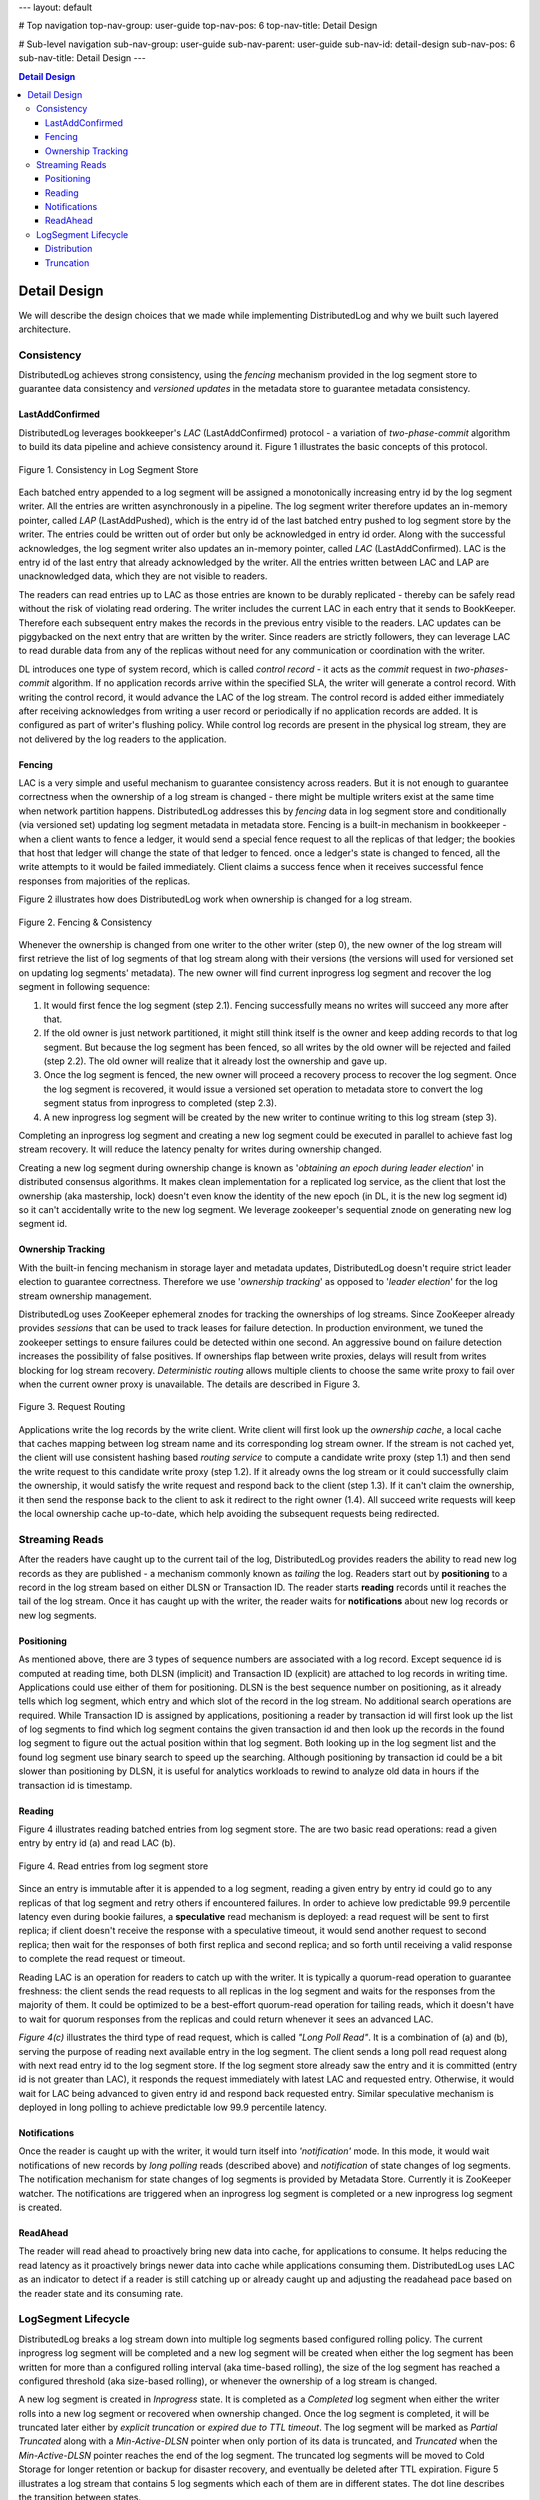 ---
layout: default

# Top navigation
top-nav-group: user-guide
top-nav-pos: 6
top-nav-title: Detail Design

# Sub-level navigation
sub-nav-group: user-guide
sub-nav-parent: user-guide
sub-nav-id: detail-design
sub-nav-pos: 6
sub-nav-title: Detail Design
---

.. contents:: Detail Design

Detail Design
=============

We will describe the design choices that we made while implementing DistributedLog and why we built such layered architecture.

Consistency
-----------

DistributedLog achieves strong consistency, using the `fencing` mechanism provided in the log segment store to guarantee data consistency
and `versioned updates` in the metadata store to guarantee metadata consistency.

LastAddConfirmed
~~~~~~~~~~~~~~~~

DistributedLog leverages bookkeeper's `LAC` (LastAddConfirmed) protocol - a variation of `two-phase-commit` algorithm to build its data pipeline
and achieve consistency around it. Figure 1 illustrates the basic concepts of this protocol.

.. figure:: ../../images/lacprotocol.png
   :align: center

   Figure 1. Consistency in Log Segment Store

Each batched entry appended to a log segment will be assigned a monotonically increasing entry id by the log segment writer. All the entries are
written asynchronously in a pipeline. The log segment writer therefore updates an in-memory pointer, called `LAP` (LastAddPushed), which is the
entry id of the last batched entry pushed to log segment store by the writer. The entries could be written out of order but only be acknowledged
in entry id order. Along with the successful acknowledges, the log segment writer also updates an in-memory pointer, called `LAC` (LastAddConfirmed).
LAC is the entry id of the last entry that already acknowledged by the writer. All the entries written between LAC and LAP are unacknowledged data,
which they are not visible to readers. 

The readers can read entries up to LAC as those entries are known to be durably replicated - thereby can be safely read without the risk of violating
read ordering. The writer includes the current LAC in each entry that it sends to BookKeeper. Therefore each subsequent entry makes the records in
the previous entry visible to the readers. LAC updates can be piggybacked on the next entry that are written by the writer. Since readers are strictly
followers, they can leverage LAC to read durable data from any of the replicas without need for any communication or coordination with the writer.

DL introduces one type of system record, which is called `control record` - it acts as the `commit` request in `two-phases-commit` algorithm.
If no application records arrive within the specified SLA, the writer will generate a control record. With writing the control record, it would advance
the LAC of the log stream. The control record is added either immediately after receiving acknowledges from writing a user record or periodically if
no application records are added. It is configured as part of writer's flushing policy. While control log records are present in the physical log stream,
they are not delivered by the log readers to the application.

Fencing
~~~~~~~

LAC is a very simple and useful mechanism to guarantee consistency across readers. But it is not enough to guarantee correctness when the ownership
of a log stream is changed - there might be multiple writers exist at the same time when network partition happens. DistributedLog addresses this by `fencing`
data in log segment store and conditionally (via versioned set) updating log segment metadata in metadata store. Fencing is a built-in mechanism in bookkeeper - when
a client wants to fence a ledger, it would send a special fence request to all the replicas of that ledger; the bookies that host that ledger will change the state of
that ledger to fenced. once a ledger's state is changed to fenced, all the write attempts to it would be failed immediately. Client claims a success fence when
it receives successful fence responses from majorities of the replicas.

Figure 2 illustrates how does DistributedLog work when ownership is changed for a log stream.

.. figure:: ../../images/fencing.png
   :align: center

   Figure 2. Fencing & Consistency

Whenever the ownership is changed from one writer to the other writer (step 0), the new owner of the log stream will first retrieve the list of log segments of
that log stream along with their versions (the versions will used for versioned set on updating log segments' metadata). The new owner will find current inprogress
log segment and recover the log segment in following sequence:

1. It would first fence the log segment (step 2.1). Fencing successfully means no writes will succeed any more after that. 
2. If the old owner is just network partitioned, it might still think itself is the owner and keep adding records to that log segment.  But because the log segment has been fenced, so all writes by the old owner will be rejected and failed (step 2.2). The old owner will realize that it already lost the ownership and gave up.
3. Once the log segment is fenced, the new owner will proceed a recovery process to recover the log segment. Once the log segment is recovered, it would issue a versioned set operation to metadata store to convert the log segment status from inprogress to completed (step 2.3).
4. A new inprogress log segment will be created by the new writer to continue writing to this log stream (step 3).

Completing an inprogress log segment and creating a new log segment could be executed in parallel to achieve fast log stream recovery. It will reduce the latency
penalty for writes during ownership changed.

Creating a new log segment during ownership change is known as '*obtaining an epoch during leader election*' in distributed consensus algorithms. It makes clean 
implementation for a replicated log service, as the client that lost the ownership (aka mastership, lock) doesn't even know the identity of the new epoch (in DL,
it is the new log segment id) so it can't accidentally write to the new log segment. We leverage zookeeper's sequential znode on generating new log segment id.

Ownership Tracking
~~~~~~~~~~~~~~~~~~

With the built-in fencing mechanism in storage layer and metadata updates, DistributedLog doesn't require strict leader election
to guarantee correctness. Therefore we use '`ownership tracking`' as opposed to '`leader election`' for the log stream ownership management.

DistributedLog uses ZooKeeper ephemeral znodes for tracking the ownerships of log streams. Since ZooKeeper already provides `sessions` that
can be used to track leases for failure detection. In production environment, we tuned the zookeeper settings to ensure failures could be
detected within one second. An aggressive bound on failure detection increases the possibility of false positives. If ownerships flap between
write proxies, delays will result from writes blocking for log stream recovery. `Deterministic routing` allows multiple clients to choose the
same write proxy to fail over when the current owner proxy is unavailable. The details are described in Figure 3. 

.. figure:: ../../images/requestrouting.png
   :align: center

   Figure 3. Request Routing

Applications write the log records by the write client. Write client will first look up the `ownership cache`, a local cache that caches mapping
between log stream name and its corresponding log stream owner. If the stream is not cached yet, the client will use consistent hashing based
`routing service` to compute a candidate write proxy (step 1.1) and then send the write request to this candidate write proxy (step 1.2). If it
already owns the log stream or it could successfully claim the ownership, it would satisfy the write request and respond back to the client (step 1.3).
If it can't claim the ownership, it then send the response back to the client to ask it redirect to the right owner (1.4). All succeed write requests
will keep the local ownership cache up-to-date, which help avoiding the subsequent requests being redirected.

Streaming Reads
---------------

After the readers have caught up to the current tail of the log, DistributedLog provides readers the ability to read new log records as they are
published - a mechanism commonly known as `tailing` the log. Readers start out by **positioning** to a record in the log stream based on either DLSN or
Transaction ID. The reader starts **reading** records until it reaches the tail of the log stream. Once it has caught up with the writer, the reader waits
for **notifications** about new log records or new log segments.

Positioning
~~~~~~~~~~~

As mentioned above, there are 3 types of sequence numbers are associated with a log record. Except sequence id is computed at reading time, both DLSN (implicit)
and Transaction ID (explicit) are attached to log records in writing time. Applications could use either of them for positioning. DLSN is the best sequence number
on positioning, as it already tells which log segment, which entry and which slot of the record in the log stream. No additional search operations are required.
While Transaction ID is assigned by applications, positioning a reader by transaction id will first look up the list of log segments to find which log segment
contains the given transaction id and then look up the records in the found log segment to figure out the actual position within that log segment.
Both looking up in the log segment list and the found log segment use binary search to speed up the searching. Although positioning by transaction id could be a
bit slower than positioning by DLSN, it is useful for analytics workloads to rewind to analyze old data in hours if the transaction id is timestamp.

Reading
~~~~~~~

Figure 4 illustrates reading batched entries from log segment store. The are two basic read operations: read a given entry by entry id (a) and read LAC (b). 

.. figure:: ../../images/readrequests.png
   :align: center

   Figure 4. Read entries from log segment store

Since an entry is immutable after it is appended to a log segment, reading a given entry by entry id could go to any replicas of that log segment and retry others
if encountered failures. In order to achieve low predictable 99.9 percentile latency even during bookie failures, a **speculative** read mechanism is deployed:
a read request will be sent to first replica; if client doesn't receive the response with a speculative timeout, it would send another request to second replica;
then wait for the responses of both first replica and second replica; and so forth until receiving a valid response to complete the read request or timeout.

Reading LAC is an operation for readers to catch up with the writer. It is typically a quorum-read operation to guarantee freshness: the client sends the read requests
to all replicas in the log segment and waits for the responses from the majority of them. It could be optimized to be a best-effort quorum-read operation for tailing reads,
which it doesn't have to wait for quorum responses from the replicas and could return whenever it sees an advanced LAC.

`Figure 4(c)` illustrates the third type of read request, which is called `"Long Poll Read"`. It is a combination of (a) and (b), serving the purpose of
reading next available entry in the log segment. The client sends a long poll read request along with next read entry id to the log segment store.
If the log segment store already saw the entry and it is committed (entry id is not greater than LAC), it responds the request immediately with latest LAC
and requested entry. Otherwise, it would wait for LAC being advanced to given entry id and respond back requested entry. Similar speculative mechanism is
deployed in long polling to achieve predictable low 99.9 percentile latency.

Notifications
~~~~~~~~~~~~~

Once the reader is caught up with the writer, it would turn itself into `'notification'` mode. In this mode, it would wait notifications of new records
by `long polling` reads (described above) and `notification` of state changes of log segments. The notification mechanism for state changes of log segments
is provided by Metadata Store. Currently it is ZooKeeper watcher. The notifications are triggered when an inprogress log segment is completed or a new inprogress
log segment is created.

ReadAhead
~~~~~~~~~

The reader will read ahead to proactively bring new data into cache, for applications to consume. It helps reducing the read latency as it proactively brings newer
data into cache while applications consuming them. DistributedLog uses LAC as an indicator to detect if a reader is still catching up or already caught up and
adjusting the readahead pace based on the reader state and its consuming rate.

LogSegment Lifecycle
--------------------

DistributedLog breaks a log stream down into multiple log segments based configured rolling policy. The current inprogress log segment will be completed
and a new log segment will be created when either the log segment has been written for more than a configured rolling interval (aka time-based rolling),
the size of the log segment has reached a configured threshold (aka size-based rolling), or whenever the ownership of a log stream is changed.

A new log segment is created in `Inprogress` state. It is completed as a `Completed` log segment when either the writer rolls into a new log segment or
recovered when ownership changed. Once the log segment is completed, it will be truncated later either by `explicit truncation` or `expired due to TTL timeout`.
The log segment will be marked as `Partial Truncated` along with a `Min-Active-DLSN` pointer when only portion of its data is truncated, and `Truncated` when
the `Min-Active-DLSN` pointer reaches the end of the log segment. The truncated log segments will be moved to Cold Storage for longer retention or backup for
disaster recovery, and eventually be deleted after TTL expiration. Figure 5 illustrates a log stream that contains 5 log segments which each of them are in
different states. The dot line describes the transition between states.

.. figure:: ../../images/logsegments.png
   :align: center

   Figure 5. The lifecycle of log segments

Distribution
~~~~~~~~~~~~

A log segment is placed on multiple log segment storage nodes according configured placement policy. DistributedLog uses a `rack-aware` placement policy on
placing log segments in a local datacenter setup, which the rack-aware placement policy will guarantee all the replicas of same log segment placed in
different racks for network fault-tolerance. It uses a `region-aware` placement policy on placing log segments among multiple datacenters for a global setup
(see more in section `"Global Replicated Log"`), which guarantees all the replicas of same log segment placed in multiple datacenters and ensures receiving
acknowledges from majority of the data centers.

As DistributedLog breaks down the streams into multiple log segments, the log segments could be evenly distributed across multiple log segment storage nodes
for load balancing. It helps the data distribution balancing and read workload balancing. Figure 6 shows an example how the data of 2 streams (*x*, *y*) is
stored as 3 replicas in a *5-nodes* cluster in a balanced way.
 
.. figure:: ../../images/distribution.png
   :align: center

   Figure 6. Log Segment Distribution Example

Truncation
~~~~~~~~~~

As the writers keep writing records into the log streams, the data will be accumulated. In DistributedLog,
there are two ways to delete old data, one is `Explicit Truncation` while the other is `TTL Expiration`. 

Applications are allowed to explicitly truncate a log stream to a given DLSN. Once the truncation request is
received by the writer, the writer will mark all the log segments whose log segment sequence number is less than 
the sequence number of that DLSN as `Truncated`. The log segment segment whose sequence number is same as that 
DLSN will be marked as `Partially Truncated` along and the DLSN as the last active DLSN. So positioning the reader 
will be advanced to last active DLSN if the provided position is already truncated. All the truncated log segments 
will be still kept for a configured time period for disaster recovery and the actual log segments will be deleted 
and garbage collected via `TTL Expiration`.

When a log segment is completed, the completion time will be recorded as part of the log segment metadata. 
DistributedLog uses `completion time` for TTL Expiration: all the log segments whose completion time already 
passed the configured TTL period will be deleted from metadata store. After the log segments are deleted from 
metadata store, the log segments will be garbage collected from log segment store and their disk spaces will be 
reclaimed.
